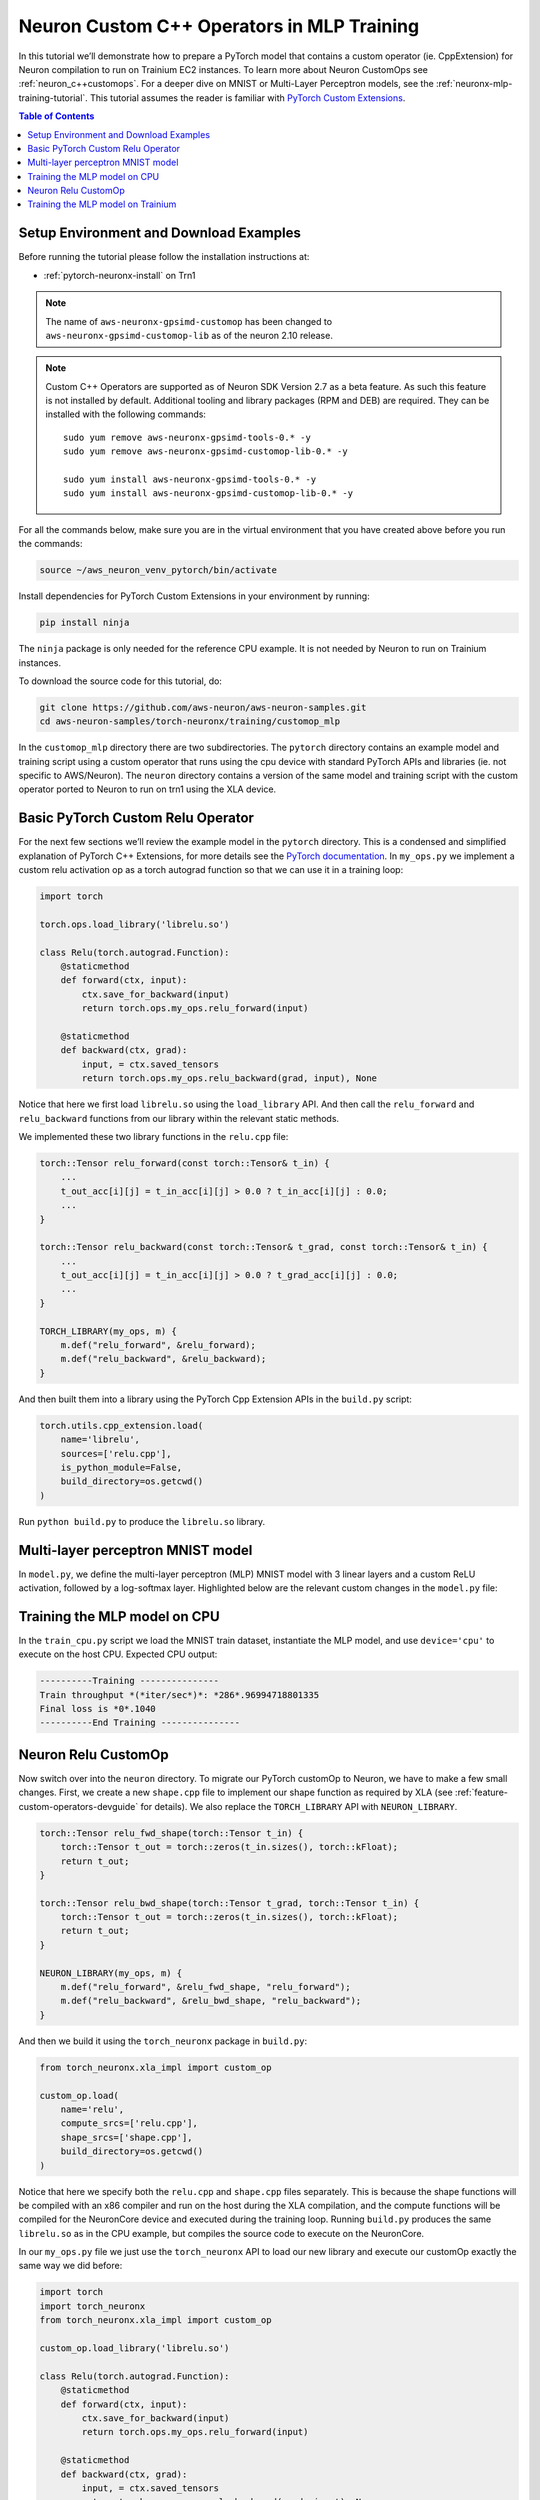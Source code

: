 .. _neuronx-customop-mlp-tutorial:

Neuron Custom C++ Operators in MLP Training 
===========================================

In this tutorial we’ll demonstrate how to prepare a PyTorch model that contains a custom operator (ie. CppExtension) for Neuron compilation to run on Trainium EC2 instances. To learn more about Neuron CustomOps see :ref:`neuron_c++customops`. For a deeper dive on MNIST or Multi-Layer Perceptron models, see the :ref:`neuronx-mlp-training-tutorial`. This tutorial assumes the reader is familiar with `PyTorch Custom Extensions <https://pytorch.org/tutorials/advanced/cpp_extension.html>`_.

.. contents:: Table of Contents
   :local:
   :depth: 2

Setup Environment and Download Examples
---------------------------------------

Before running the tutorial please follow the installation instructions at:

* :ref:`pytorch-neuronx-install` on Trn1

.. note::
    The name of ``aws-neuronx-gpsimd-customop`` has been changed to ``aws-neuronx-gpsimd-customop-lib`` as of the neuron 2.10 release.

.. note::

   Custom C++ Operators are supported as of Neuron SDK Version 2.7 as a beta feature. As such this feature is not installed by default. Additional tooling and library packages (RPM and DEB) are required. They can be installed with the following commands:
   ::

      sudo yum remove aws-neuronx-gpsimd-tools-0.* -y
      sudo yum remove aws-neuronx-gpsimd-customop-lib-0.* -y
 
      sudo yum install aws-neuronx-gpsimd-tools-0.* -y 
      sudo yum install aws-neuronx-gpsimd-customop-lib-0.* -y

  
For all the commands below, make sure you are in the virtual environment that you have created above before you run the commands:

.. code:: shell

    source ~/aws_neuron_venv_pytorch/bin/activate

Install dependencies for PyTorch Custom Extensions in your environment by running:

.. code:: bash

    pip install ninja

The ``ninja`` package is only needed for the reference CPU example. It is not needed by Neuron to run on Trainium instances.
    
To download the source code for this tutorial, do:

.. code:: bash

    git clone https://github.com/aws-neuron/aws-neuron-samples.git
    cd aws-neuron-samples/torch-neuronx/training/customop_mlp

In the ``customop_mlp`` directory there are two subdirectories. The ``pytorch`` directory contains an example model and training script using a custom operator that runs using the cpu device with standard PyTorch APIs and libraries (ie. not specific to AWS/Neuron). The ``neuron`` directory contains a version of the same model and training script with the custom operator ported to Neuron to run on trn1 using the XLA device. 

Basic PyTorch Custom Relu Operator
----------------------------------

For the next few sections we’ll review the example model in the ``pytorch`` directory. This is a condensed and simplified explanation of PyTorch C++ Extensions, for more details see the `PyTorch documentation <https://pytorch.org/tutorials/advanced/cpp_extension.html>`_. In ``my_ops.py`` we implement a custom relu activation op as a torch autograd function so that we can use it in a training loop:

.. code-block:: python

    import torch

    torch.ops.load_library('librelu.so')

    class Relu(torch.autograd.Function):
        @staticmethod
        def forward(ctx, input):
            ctx.save_for_backward(input)
            return torch.ops.my_ops.relu_forward(input)

        @staticmethod
        def backward(ctx, grad):
            input, = ctx.saved_tensors
            return torch.ops.my_ops.relu_backward(grad, input), None

Notice that here we first load ``librelu.so`` using the ``load_library`` API. And then call the ``relu_forward`` and ``relu_backward`` functions from our library within the relevant static methods. 

We implemented these two library functions in the ``relu.cpp`` file:

.. code-block:: c++

    torch::Tensor relu_forward(const torch::Tensor& t_in) {
        ...
        t_out_acc[i][j] = t_in_acc[i][j] > 0.0 ? t_in_acc[i][j] : 0.0;
        ...
    }

    torch::Tensor relu_backward(const torch::Tensor& t_grad, const torch::Tensor& t_in) {
        ...
        t_out_acc[i][j] = t_in_acc[i][j] > 0.0 ? t_grad_acc[i][j] : 0.0;
        ...
    }

    TORCH_LIBRARY(my_ops, m) {
        m.def("relu_forward", &relu_forward);
        m.def("relu_backward", &relu_backward);
    }

And then built them into a library using the PyTorch Cpp Extension APIs in the ``build.py`` script:

.. code-block:: python

    torch.utils.cpp_extension.load(
        name='librelu',
        sources=['relu.cpp'],
        is_python_module=False,
        build_directory=os.getcwd()
    )

Run ``python build.py`` to produce the ``librelu.so`` library.
    
Multi-layer perceptron MNIST model
----------------------------------

In ``model.py``, we define the multi-layer perceptron (MLP) MNIST model with 3 linear layers and a custom ReLU activation, followed by a log-softmax layer. Highlighted below are the relevant custom changes in the ``model.py`` file:

.. code-block:: python
    :emphasize-lines: 4, 16, 18

    import torch
    import torch.nn as nn
    from torch.nn import functional as F
    import my_ops

    # Declare 3-layer MLP for MNIST dataset                                                                
    class MLP(nn.Module):
        def __init__(self, input_size = 28 * 28, output_size = 10, layers = [120, 84]):
            super(MLP, self).__init__()
            self.fc1 = nn.Linear(input_size, layers[0])
            self.fc2 = nn.Linear(layers[0], layers[1])
            self.fc3 = nn.Linear(layers[1], output_size)

        def forward(self, x):
            f1 = self.fc1(x)
            r1 = my_ops.Relu.apply(f1)
            f2 = self.fc2(r1)
            r2 = my_ops.Relu.apply(f2)
            f3 = self.fc3(r2)
            return torch.log_softmax(f3, dim=1)

Training the MLP model on CPU
-----------------------------

In the ``train_cpu.py`` script we load the MNIST train dataset, instantiate the MLP model, and use ``device='cpu'`` to execute on the host CPU. Expected CPU output:

.. code:: bash

    ----------Training ---------------
    Train throughput *(*iter/sec*)*: *286*.96994718801335
    Final loss is *0*.1040
    ----------End Training ---------------

Neuron Relu CustomOp
--------------------

Now switch over into the ``neuron`` directory. To migrate our PyTorch customOp to Neuron, we have to make a few small changes. First, we create a new ``shape.cpp`` file to implement our shape function as required by XLA (see :ref:`feature-custom-operators-devguide` for details). We also replace the ``TORCH_LIBRARY`` API with ``NEURON_LIBRARY``.

.. code-block:: c++

    torch::Tensor relu_fwd_shape(torch::Tensor t_in) {
        torch::Tensor t_out = torch::zeros(t_in.sizes(), torch::kFloat);
        return t_out;
    }

    torch::Tensor relu_bwd_shape(torch::Tensor t_grad, torch::Tensor t_in) {
        torch::Tensor t_out = torch::zeros(t_in.sizes(), torch::kFloat);
        return t_out;
    }

    NEURON_LIBRARY(my_ops, m) {
        m.def("relu_forward", &relu_fwd_shape, "relu_forward");
        m.def("relu_backward", &relu_bwd_shape, "relu_backward");
    }

And then we build it using the ``torch_neuronx`` package in ``build.py``:

.. code-block:: python

    from torch_neuronx.xla_impl import custom_op

    custom_op.load(
        name='relu',
        compute_srcs=['relu.cpp'],
        shape_srcs=['shape.cpp'],
        build_directory=os.getcwd()
    )

Notice that here we specify both the ``relu.cpp`` and ``shape.cpp`` files separately. This is because the shape functions will be compiled with an x86 compiler and run on the host during the XLA compilation, and the compute functions will be compiled for the NeuronCore device and executed during the training loop. Running ``build.py`` produces the same ``librelu.so`` as in the CPU example, but compiles the source code to execute on the NeuronCore.

In our ``my_ops.py`` file we just use the ``torch_neuronx`` API to load our new library and execute our customOp exactly the same way we did before:

.. code-block:: python

    import torch
    import torch_neuronx
    from torch_neuronx.xla_impl import custom_op

    custom_op.load_library('librelu.so')

    class Relu(torch.autograd.Function):
        @staticmethod
        def forward(ctx, input):
            ctx.save_for_backward(input)
            return torch.ops.my_ops.relu_forward(input)

        @staticmethod
        def backward(ctx, grad):
            input, = ctx.saved_tensors
            return torch.ops.my_ops.relu_backward(grad, input), None

Training the MLP model on Trainium
----------------------------------

In the ``train.py`` script we modify the CPU training script ``train_cpu.py`` to run with PyTorch Neuron torch_xla. Expected output on a trn1 instance:

.. code:: bash

    ----------Training ---------------
    2023-02-02 22 (tel:2023020222):46:58.000299: INFO ||NCC_WRAPPER||: Using a cached neff at /var/tmp/neuron-compile-cache/USER_neuroncc-2.0.0.8683a0+c94c3936c/MODULE_4447837791278761679/MODULE_0_SyncTensorsGraph.329_4447837791278761679_ip-172-31-38-167.us-west-2.compute.internal-49ad7ade-14011-5f3bf523d8788/1650ba41-bcfd-4d15-9038-16d391c4a57c/MODULE_0_SyncTensorsGraph.329_4447837791278761679_ip-172-31-38-167.us-west-2.compute.internal-49ad7ade-14011-5f3bf523d8788.neff. Exiting with a successfully compiled graph
    2023-02-02 22 (tel:2023020222):46:58.000433: INFO ||NCC_WRAPPER||: Using a cached neff at /var/tmp/neuron-compile-cache/USER_neuroncc-2.0.0.8683a0+c94c3936c/MODULE_16964505026440903899/MODULE_1_SyncTensorsGraph.401_16964505026440903899_ip-172-31-38-167.us-west-2.compute.internal-4d0cabba-14011-5f3bf529794a3/23d74230-59dd-4347-b247-fa98aed416bd/MODULE_1_SyncTensorsGraph.401_16964505026440903899_ip-172-31-38-167.us-west-2.compute.internal-4d0cabba-14011-5f3bf529794a3.neff. Exiting with a successfully compiled graph
    Train throughput (iter/sec): 117.47151142662648
    Final loss is 0.1970
    ----------End Training ---------------

